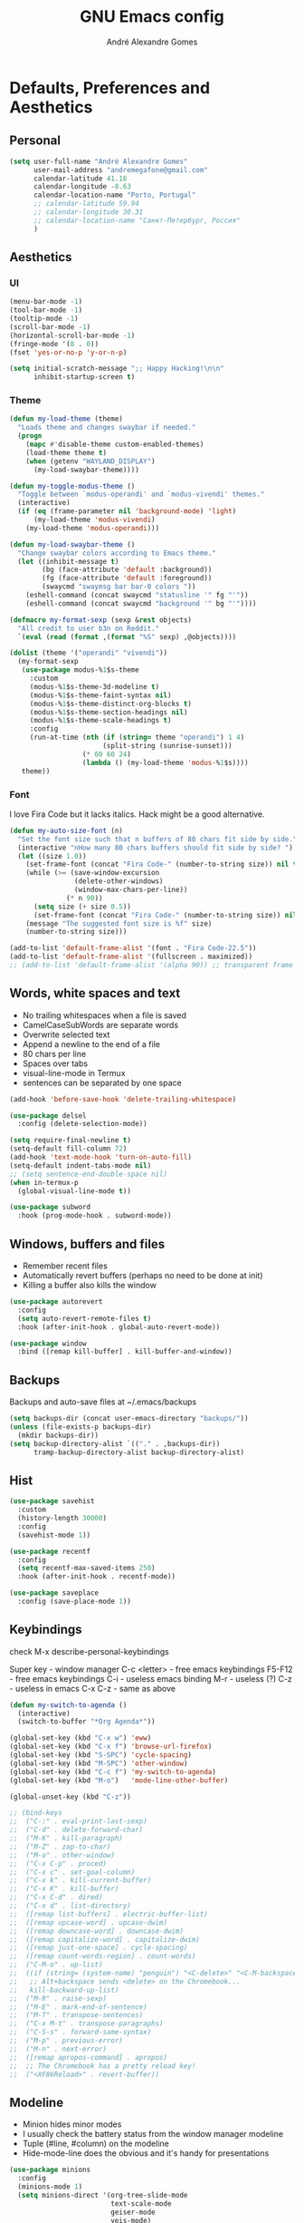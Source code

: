 :HEADER:
#+TITLE: GNU Emacs config
#+AUTHOR: André Alexandre Gomes
#+EMAIL: andremegafone@gmail.com
#+PROPERTY: header-args :results silent
:END:

* Defaults, Preferences and Aesthetics
** Personal
#+begin_src emacs-lisp
  (setq user-full-name "André Alexandre Gomes"
        user-mail-address "andremegafone@gmail.com"
        calendar-latitude 41.16
        calendar-longitude -8.63
        calendar-location-name "Porto, Portugal"
        ;; calendar-latitude 59.94
        ;; calendar-longitude 30.31
        ;; calendar-location-name "Санкт-Петербург, Россия"
        )
#+end_src

** Aesthetics
*** UI
#+begin_src emacs-lisp
  (menu-bar-mode -1)
  (tool-bar-mode -1)
  (tooltip-mode -1)
  (scroll-bar-mode -1)
  (horizontal-scroll-bar-mode -1)
  (fringe-mode '(8 . 0))
  (fset 'yes-or-no-p 'y-or-n-p)

  (setq initial-scratch-message ";; Happy Hacking!\n\n"
        inhibit-startup-screen t)
#+end_src

*** Theme
#+begin_src emacs-lisp
  (defun my-load-theme (theme)
    "Loads theme and changes swaybar if needed."
    (progn
      (mapc #'disable-theme custom-enabled-themes)
      (load-theme theme t)
      (when (getenv "WAYLAND_DISPLAY")
        (my-load-swaybar-theme))))

  (defun my-toggle-modus-theme ()
    "Toggle between `modus-operandi' and `modus-vivendi' themes."
    (interactive)
    (if (eq (frame-parameter nil 'background-mode) 'light)
        (my-load-theme 'modus-vivendi)
      (my-load-theme 'modus-operandi)))

  (defun my-load-swaybar-theme ()
    "Change swaybar colors according to Emacs theme."
    (let ((inhibit-message t)
          (bg (face-attribute 'default :background))
          (fg (face-attribute 'default :foreground))
          (swaycmd "swaymsg bar bar-0 colors "))
      (eshell-command (concat swaycmd "statusline '" fg "'"))
      (eshell-command (concat swaycmd "background '" bg "'"))))

  (defmacro my-format-sexp (sexp &rest objects)
    "All credit to user b3n on Reddit."
    `(eval (read (format ,(format "%S" sexp) ,@objects))))

  (dolist (theme '("operandi" "vivendi"))
    (my-format-sexp
     (use-package modus-%1$s-theme
       :custom
       (modus-%1$s-theme-3d-modeline t)
       (modus-%1$s-theme-faint-syntax nil)
       (modus-%1$s-theme-distinct-org-blocks t)
       (modus-%1$s-theme-section-headings nil)
       (modus-%1$s-theme-scale-headings t)
       :config
       (run-at-time (nth (if (string= theme "operandi") 1 4)
                         (split-string (sunrise-sunset)))
                    (* 60 60 24)
                    (lambda () (my-load-theme 'modus-%1$s))))
     theme))
#+end_src

*** Font
I love Fira Code but it lacks italics. Hack might be a good alternative.

#+begin_src emacs-lisp
  (defun my-auto-size-font (n)
    "Set the font size such that n buffers of 80 chars fit side by side."
    (interactive "nHow many 80 chars buffers should fit side by side? ")
    (let ((size 1.0))
      (set-frame-font (concat "Fira Code-" (number-to-string size)) nil t)
      (while (>= (save-window-excursion
                  (delete-other-windows)
                  (window-max-chars-per-line))
                (* n 90))
        (setq size (+ size 0.5))
        (set-frame-font (concat "Fira Code-" (number-to-string size)) nil t))
      (message "The suggested font size is %f" size)
      (number-to-string size)))

  (add-to-list 'default-frame-alist '(font . "Fira Code-22.5"))
  (add-to-list 'default-frame-alist '(fullscreen . maximized))
  ;; (add-to-list 'default-frame-alist '(alpha 90)) ;; transparent frame
#+end_src

** Words, white spaces and text
- No trailing whitespaces when a file is saved
- CamelCaseSubWords are separate words
- Overwrite selected text
- Append a newline to the end of a file
- 80 chars per line
- Spaces over tabs
- visual-line-mode in Termux
- sentences can be separated by one space

#+begin_src emacs-lisp
  (add-hook 'before-save-hook 'delete-trailing-whitespace)

  (use-package delsel
    :config (delete-selection-mode))

  (setq require-final-newline t)
  (setq-default fill-column 72)
  (add-hook 'text-mode-hook 'turn-on-auto-fill)
  (setq-default indent-tabs-mode nil)
  ;; (setq sentence-end-double-space nil)
  (when in-termux-p
    (global-visual-line-mode t))

  (use-package subword
    :hook (prog-mode-hook . subword-mode))
#+end_src

** Windows, buffers and files
- Remember recent files
- Automatically revert buffers (perhaps no need to be done at init)
- Killing a buffer also kills the window

#+begin_src emacs-lisp
  (use-package autorevert
    :config
    (setq auto-revert-remote-files t)
    :hook (after-init-hook . global-auto-revert-mode))

  (use-package window
    :bind ([remap kill-buffer] . kill-buffer-and-window))
#+end_src

** Backups
Backups and auto-save files at ~/.emacs/backups

#+begin_src emacs-lisp
  (setq backups-dir (concat user-emacs-directory "backups/"))
  (unless (file-exists-p backups-dir)
    (mkdir backups-dir))
  (setq backup-directory-alist `(("." . ,backups-dir))
        tramp-backup-directory-alist backup-directory-alist)
#+end_src

** Hist
#+begin_src emacs-lisp
  (use-package savehist
    :custom
    (history-length 30000)
    :config
    (savehist-mode 1))

  (use-package recentf
    :config
    (setq recentf-max-saved-items 250)
    :hook (after-init-hook . recentf-mode))

  (use-package saveplace
    :config (save-place-mode 1))
#+end_src

** Keybindings
check M-x describe-personal-keybindings

Super key - window manager
C-c <letter> - free emacs keybindings
F5-F12 - free emacs keybindings
C-i - useless emacs binding
M-r - useless (?)
C-z - useless in emacs
C-x C-z - same as above

#+begin_src emacs-lisp
  (defun my-switch-to-agenda ()
    (interactive)
    (switch-to-buffer "*Org Agenda*"))

  (global-set-key (kbd "C-x w") 'eww)
  (global-set-key (kbd "C-x f") 'browse-url-firefox)
  (global-set-key (kbd "S-SPC") 'cycle-spacing)
  (global-set-key (kbd "M-SPC") 'other-window)
  (global-set-key (kbd "C-c f") 'my-switch-to-agenda)
  (global-set-key (kbd "M-o")   'mode-line-other-buffer)

  (global-unset-key (kbd "C-z"))

  ;; (bind-keys
  ;;  ("C-:" . eval-print-last-sexp)
  ;;  ("C-d" . delete-forward-char)
  ;;  ("M-K" . kill-paragraph)
  ;;  ("M-Z" . zap-to-char)
  ;;  ("M-o" . other-window)
  ;;  ("C-x C-p" . proced)
  ;;  ("C-x c" . set-goal-column)
  ;;  ("C-x k" . kill-current-buffer)
  ;;  ("C-x K" . kill-buffer)
  ;;  ("C-x C-d" . dired)
  ;;  ("C-x d" . list-directory)
  ;;  ([remap list-buffers] . electric-buffer-list)
  ;;  ([remap upcase-word] . upcase-dwim)
  ;;  ([remap downcase-word] . downcase-dwim)
  ;;  ([remap capitalize-word] . capitalize-dwim)
  ;;  ([remap just-one-space] . cycle-spacing)
  ;;  ([remap count-words-region] . count-words)
  ;;  ("C-M-o" . up-list)
  ;;  ((if (string= (system-name) "penguin") "<C-delete>" "<C-M-backspace>") .
  ;;   ;; Alt+backspace sends <delete> on the Chromebook...
  ;;   kill-backward-up-list)
  ;;  ("M-R" . raise-sexp)
  ;;  ("M-E" . mark-end-of-sentence)
  ;;  ("M-T" . transpose-sentences)
  ;;  ("C-x M-t" . transpose-paragraphs)
  ;;  ("C-S-s" . forward-same-syntax)
  ;;  ("M-p" . previous-error)
  ;;  ("M-n" . next-error)
  ;;  ([remap apropos-command] . apropos)
  ;;  ;; The Chromebook has a pretty reload key!
  ;;  ("<XF86Reload>" . revert-buffer))
#+end_src

** Modeline
- Minion hides minor modes
- I usually check the battery status from the window manager modeline
- Tuple (#line, #column) on the modeline
- Hide-mode-line does the obvious and it's handy for presentations

#+begin_src emacs-lisp
  (use-package minions
    :config
    (minions-mode 1)
    (setq minions-direct '(org-tree-slide-mode
                           text-scale-mode
                           geiser-mode
                           yeis-mode)
          minions-mode-line-delimiters '("" . "")
          minions-mode-line-lighter "."))

  ;; more info about the battery /sys/class/power_supply/BAT0
  (use-package battery
    :config
    (setq battery-mode-line-format " %p%"
          battery-mode-line-limit 25))

  (column-number-mode)

  (use-package hide-mode-line
    :defer t)
#+end_src

** Cursor
- Preserve cursor position after C-v or M-v
- Preserve cursor position after closing a file
- Avy moves my cursor around

change this keybinding to C-m, C-i or M-j?
#+begin_src emacs-lisp
  (setq scroll-preserve-screen-position 'always)
  (setq blink-cursor-blinks 2)

  (use-package avy
    :bind ("C-r" . avy-goto-word-1))
#+end_src

* Programming
** Languages
*** Python
Add binds only to python-mode-map

#+begin_src emacs-lisp
  (use-package elpy
    :defer t
    :init
    (advice-add 'python-mode :before 'elpy-enable)
    :custom
    (python-shell-interpreter "ipython")
    (python-shell-interpreter-args "-i --simple-prompt")
    ;; :bind
    ;; ("C-c p" . elpy-autopep8-fix-code)
    ;; ("C-c b" . elpy-black-fix-code)
    )

  ;; (use-package company-jedi
  ;;   :config (add-to-list 'company-backends 'company-jedi))

  ;; (use-package ein)

  ;; (add-hook 'python-mode-hook (lambda ()
  ;;                               (require 'sphinx-doc)
  ;;                               (sphinx-doc-mode t)))

  (add-hook 'python-mode-hook
            (setq-default electric-indent-inhibit t))

  (use-package python
    :bind (:map inferior-python-mode-map
            ("M-p" . comint-previous-matching-input-from-input)
            ("M-n" . comint-next-matching-input-from-input)))
#+end_src

*** Haskell
#+begin_src emacs-lisp
  ;; (use-package haskell-mode)

  ;; (add-hook 'haskell-mode-hook
  ;;           (lambda ()
  ;;             (haskell-doc-mode)
  ;;             (turn-on-haskell-indent)))
#+end_src

*** Bash
**** Shell
#+begin_src emacs-lisp
  (use-package shell
    :bind (:map shell-mode-map
          ("M-p" . comint-previous-matching-input-from-input)
          ("M-n" . comint-next-matching-input-from-input)
          ("SPC" . comint-magic-space)))
#+end_src

**** Eshell
[[https://emacs.stackexchange.com/questions/27849/how-can-i-setup-eshell-to-use-ivy-for-tab-completion][ivy in eshell]]
#+begin_src emacs-lisp
  (use-package eshell
    :custom
    ;; (pcomplete-cycle-completions nil)
    ;; (eshell-history-file-name (expand-file-name "~/.bash_history"))
    (eshell-history-size 1000)
    (eshell-prefer-list-functions t)
    :init (require 'esh-module)
    :config
    (add-to-list 'eshell-modules-list 'eshell-tramp)
    :hook
    (eshell-mode-hook . (lambda () (company-mode -1)))
    (eshell-mode-hook . (lambda ()
                          (define-key eshell-mode-map (kbd "<tab>")
        (lambda () (interactive) (completion-at-point))))))

  ;; (add-hook 'eshell-mode-hook
  ;; (lambda ()
  ;;   (define-key eshell-mode-map (kbd "<tab>")
  ;;     (lambda () (interactive) (completion-at-point)))))

  (use-package em-term
    :config
    (add-to-list 'eshell-visual-commands "nmtui")
    (add-to-list 'eshell-visual-commands "alsamixer"))
#+end_src

**** Term
#+begin_src emacs-lisp
  ;; (use-package term
  ;;   :bind (("C-c t" . term)
  ;;          :map term-mode-map
  ;;          ("M-p" . term-send-up)
  ;;          ("M-n" . term-send-down)
  ;;          :map term-raw-map
  ;;          ("M-o" . other-window)
  ;;          ("M-p" . term-send-up)
  ;;          ("M-n" . term-send-down)))
#+end_src

*** Elisp
#+begin_src emacs-lisp
  (use-package flycheck-package
    :after flycheck
    :config
    (flycheck-package-setup))

  (use-package package-lint-flymake
    :after flymake
    :hook (emacs-lisp-mode-hook . package-lint-flymake-setup)
    :config
    (remove-hook 'flymake-diagnostic-functions 'flymake-proc-legacy-flymake))

  (define-key lisp-mode-shared-map (kbd "RET")
    'reindent-then-newline-and-indent)

  (add-hook 'emacs-lisp-mode-hook 'turn-on-eldoc-mode)
  (add-hook 'emacs-lisp-mode-hook 'my-starter-kit-remove-elc-on-save)

  (defun my-starter-kit-remove-elc-on-save ()
    "If you're saving an elisp file, likely the .elc is no longer valid."
    (make-local-variable 'after-save-hook)
    (add-hook 'after-save-hook
              (lambda ()
                (if (file-exists-p (concat buffer-file-name "c"))
                    (delete-file (concat buffer-file-name "c"))))))
#+end_src

*** COMMENT Scala
#+begin_src emacs-lisp
  (use-package scala-mode
    :disabled)

  (use-package ensime
    :disabled)
  (add-hook 'scala-mode-hook 'ensime-scala-mode-hook)
#+end_src

*** COMMENT Golang
Requires gocode for the autocomplete to work.

#+begin_src emacs-lisp
  (use-package go-mode
    :disabled
    :defer t)

  (use-package company-go
    :disabled
    :defer t
    :config (add-to-list 'company-backends 'company-go))
#+end_src

*** \LaTeX
#+begin_src emacs-lisp
  (use-package auctex
    :defer t
    :config
    (setq TeX-auto-save t
          TeX-parse-self t)
    (setq-default TeX-master nil))
#+end_src

** Version Control
#+begin_src emacs-lisp
  (use-package magit
    :config
    (setq magit-display-buffer-function
          (quote magit-display-buffer-same-window-except-diff-v1))
    :bind ("C-x g" . magit-status))

  ;; to avoid passphrase prompts
  (use-package ssh-agency)

  (use-package diff-hl
    :config
    (global-diff-hl-mode)
    (add-hook 'magit-post-refresh-hook 'diff-hl-magit-post-refresh))

  ;; (use-package gitignore-mode)
#+end_src

** Files
*** Yaml
#+begin_src emacs-lisp
  (use-package yaml-mode
    :mode (("\\.yml\\'" . yaml-mode)
           ("\\.yaml\\'" . yaml-mode)))
#+end_src

*** CSV
#+begin_src emacs-lisp
  (use-package csv-mode
    :defer t)
#+end_src

** Misc
*** Projectile
#+begin_src emacs-lisp
  (use-package projectile
    :init
    (projectile-mode 1)
    :config
    (setq projectile-completion-system 'ivy)
    :bind-keymap
    ("C-c p" . projectile-command-map))
#+end_src

*** Colorful delimiters
#+begin_src emacs-lisp
  (use-package rainbow-delimiters
    :hook (prog-mode-hook . rainbow-delimiters-mode))
#+end_src

*** Pretty mode
Global pretty mode breaks html export of org-mode files when there are functions
in python source code blocks.

#+begin_src emacs-lisp
  (use-package pretty-mode
    :disabled
    :config
    (require 'pretty-mode)
    (global-pretty-mode t)
    (pretty-activate-groups
     '(:sub-and-superscripts :arithmetic-nary :quantifiers :types)))

  (global-prettify-symbols-mode t)
#+end_src

*** Parenthesis
#+begin_src emacs-lisp
  (use-package smartparens
    :config
    (require 'smartparens-config)
    (sp-local-pair 'org-mode "$$" "$$")
    (show-smartparens-global-mode)
    (smartparens-global-mode)
    :hook (prog-mode-hook . smartparens-strict-mode))

  ;; built-in package
  ;; (use-package paren
  ;;   :config
  ;;   (show-paren-mode)
  ;;   (setq show-paren-delay 0
  ;;         ;; show-paren-when-point-inside-paren t
  ;;         show-paren-when-point-in-periphery t
  ;;         )
  ;;   :hook (after-init-hook . show-paren-mode))
#+end_src

* Org
#+begin_src bash
  owncloudcmd -s -u user -p pw $HOME/NextCloud/ https://cloud.owncube.com/remote.php/webdav/
#+end_src

- Syncthing vs Nextcloud vs cron/rsync?

** Basics
#+begin_src emacs-lisp
  (use-package org
    :custom
    (org-use-speed-commands t)
    (org-special-ctrl-a/e t)
    (org-special-ctrl-k t)
    ;; (org-cycle-global-at-bob t)
    (org-list-demote-modify-bullet '(("-" . "+") ("+" . "-")))
    (org-list-indent-offset 1)
    (org-return-follows-link t)
    (org-agenda-skip-deadline-prewarning-if-scheduled t)
    (org-agenda-include-diary t)
    (org-agenda-start-on-weekday nil)
    (org-agenda-files '("~/NextCloud/org"))
    (org-directory "~/NextCloud/org/")
    (org-todo-keywords '((sequence "TODO(t!)"
                                   "WIP(s!)"
                                   "WAITING(w@)"
                                   "|"
                                   "DONE(d!)"
                                   "NOT TODO(n@)"
                                   "CANCELED(c@)")))
    (org-todo-keyword-faces '(("WIP" . "orange")
                              ("WAITING" . "orange")))
    ;; (org-fontify-done-headline t)
    ;; (orgtbl-mode t)
    (org-hide-leading-stars t)
    ;; (org-startup-indented t)
    (org-startup-with-inline-images t)
    (org-image-actual-width 500)
    (org-format-latex-options (plist-put org-format-latex-options :scale 1.5))
    (org-preview-latex-image-directory "ltximg/")

    :config
    (customize-set-variable
     'org-structure-template-alist
     (append org-structure-template-alist
             '(("thm"  . "theorem")
               ("pf"   . "proof")
               ("lem"  . "lemma")
               ("cor"  . "corollary")
               ("def"  . "definition")
               ("rem"  . "remark")
               ("exer" . "exercise")
               ("prop" . "proposition")
               ("el"   . "src emacs-lisp"))))

    :bind
    ("C-c a"     . org-agenda)
    ("C-c l"     . org-store-link)
    ("C-c c"     . org-capture)
    ("C-c j"     . my-org-checkbox-next)
    ("<mouse-1>" . my-org-checkbox-next))

  ;; (global-set-key (kbd "C-'") nil)
#+end_src

** Literate Programming
#+begin_src emacs-lisp
  (setq org-src-fontify-natively t
        org-src-tab-acts-natively t
        org-edit-src-persistent-message nil
        org-src-window-setup 'current-window
        org-confirm-babel-evaluate nil)

  ;; (use-package ob-ipython
  ;;   :defer t)

  ;; (use-package ob-go
  ;;   :defer t)

  (org-babel-do-load-languages
   'org-babel-load-languages
   '((emacs-lisp . t)
     (scheme     . t)
     (python     . t)
     (ipython    . t)
     (haskell    . t)
     ;; (go         . t)
     (latex      . t)
     (shell      . t)
     (ditaa      . t)))
#+end_src

** Exports
- Ox-beamer exports org files to beamer presentation
- Minted gives syntax highlighting to latex exports
- Htmlize gives syntax highlighting to html exports

[[http://mirrors.ibiblio.org/CTAN/macros/latex/required/amscls/doc/amsthdoc.pdf][amsthm package documentation]]
[[https://github.com/dangom/org-thesis][org/tex tips]]

#+begin_src emacs-lisp
  (require 'ox-beamer)
  ;; (setq org-latex-listings 'minted)
  ;; (add-to-list 'org-latex-packages-alist '("newfloat" "minted"))

  ;; for exporting in foreing languages
  (add-to-list 'org-latex-packages-alist
               '("AUTO" "babel" t ("pdflatex")))
  (add-to-list 'org-latex-packages-alist
                         '("AUTO" "polyglossia" t ("xelatex" "lualatex")))

  ;; this should be added at the end of the list rather
  ;; (add-to-list 'org-latex-default-packages-alist '("" "amsthm" t))
  (add-to-list 'org-latex-packages-alist '("" "listings"))
  (setq org-latex-listings t)

  (add-to-list 'org-latex-classes
               '("aadcg-article"
  "\\documentclass[11pt]{amsart}
  [DEFAULT-PACKAGES]
  [PACKAGES]
  \\usepackage{amsthm}
  \\newtheorem{theorem}{Theorem}[section]
  \\newtheorem{lemmma}[theorem]{Lemma}
  \\newtheorem{proposition}[theorem]{Proposition}
  \\newtheorem{corollary}[theorem]{Corollary}

  \\theoremstyle{definition}
  \\newtheorem{definition}{Definition}[section]
  \\newtheorem{example}{Example}[section]
  \\newtheorem{exercise}[exa]{Exercise}

  \\theoremstyle{remark}
  \\newtheorem{remark}{Remark}
  \\newtheorem{note}{Note}
  \\newtheorem{case}{case}
  [EXTRA]"
                 ("\\section{%s}" . "\\section*{%s}")
                 ("\\subsection{%s}" . "\\subsection*{%s}")
                 ("\\subsubsection{%s}" . "\\subsubsection*{%s}")
                 ("\\paragraph{%s}" . "\\paragraph*{%s}")
                 ("\\subparagraph{%s}" . "\\subparagraph*{%s}")))

  (use-package htmlize)
#+end_src

** Packages and Extensions
[[https://orgmode.org/worg/org-contrib/org-drill.html][tutorial]]

#+begin_src emacs-lisp
  (use-package org-drill
    :config
    (require 'org-drill)
    (setq org-drill-save-buffers-after-drill-sessions-p nil
          org-drill-scope 'tree))

  (use-package org-drill-table)

  (use-package cdlatex
    :defer t
    :hook (org-mode-hook . org-cdlatex-mode))

  (defun my-org-checkbox-next ()
    "Mark checkboxes and sort."
    (interactive)
    (let ((home (point)))
      (when (org-at-item-checkbox-p)
        (org-toggle-checkbox)
        (org-sort-list nil ?x)
        (goto-char home))))

  (defun my-org-replace-link-by-link-description ()
    "Replace org link by its description or url."
    (interactive)
    (if (org-in-regexp org-bracket-link-regexp 1)
        (let ((remove (list (match-beginning 0) (match-end 0)))
              (description (if (match-end 3)
                               (org-match-string-no-properties 3)
                             (org-match-string-no-properties 1))))
          (apply 'delete-region remove)
          (insert description))))

  (defun my-diary-last-day-of-month (date)
    "Return `t` if DATE is the last day of the month.

  Credit to https://emacs.stackexchange.com/a/31708/19054."
    (let* ((day (calendar-extract-day date))
           (month (calendar-extract-month date))
           (year (calendar-extract-year date))
           (last-day-of-month
            (calendar-last-day-of-month month year)))
      (= day last-day-of-month)))

  ;; org-cycle if tree is all checkboxes are ticked
  ;; (defun my-org-at-item-checkbox-p ()
  ;;   "Is point at a line starting a plain-list item with a checklet?"
  ;;   (org-list-at-regexp-after-bullet-p "\\(\\[[- X]\\]\\)[ \t]+"))
  ;; (cookie-re "\\(\\(\\[[0-9]*%\\]\\)\\|\\(\\[[0-9]*/[0-9]*\\]\\)\\)")
  ;; matches digits / same digits
  ;; \[\([0-9]*\)/\1\]

#+end_src

** Presenting
#+begin_src emacs-lisp
  (use-package org-tree-slide
    :config
    (setq org-tree-slide-slide-in-effect nil
          org-tree-slide-cursor-init nil
          org-tree-slide-never-touch-face t
          org-tree-slide-activate-message "Welcome to my presentation!"
          org-tree-slide-deactivate-message "Hope you have enjoyed!")

    (defun my-presenting ()
      "Presenting mode"
      (interactive)
      (hide-mode-line-mode)
      (global-diff-hl-mode 0)
      (setq global-hl-line-mode nil)
      (my-auto-size-font 1))

    (defun my-non-presenting ()
      "Non-presenting mode"
      (interactive)
      (setq hide-mode-line-mode t)
      (global-diff-hl-mode)
      (global-hl-line-mode)
      (my-auto-size-font 2))

    :hook
    ((org-tree-slide-play-hook . my-presenting)
     (org-tree-slide-stop-hook . my-non-presenting))

    :bind
    ("<f8>" . org-tree-slide-mode)
    ("<f7>" . org-tree-slide-play-with-timer)
    ("C->"  . org-tree-slide-move-next-tree)
    ("C-<"  . org-tree-slide-move-previous-tree))
#+end_src

** Look and Feel
#+begin_src emacs-lisp
  (use-package org-superstar
    :after org
    :custom
    (org-superstar-headline-bullets-list '("§"))
    :hook (org-mode-hook . org-superstar-mode))
#+end_src

* Emacs OS - The Kitchen Sink
** Guix
[[https://hpc.guix.info/browse][searching for Guix packages on the web]]

#+begin_src emacs-lisp
  (use-package guix
    :bind ("s-g" . guix))

  (use-package pretty-sha-path)

  (defun guix-or-nix-p ()
    "Return t if the nix package manager is available."
    (or (not (null (shell-command-to-string "which guix")))
        (not (null (shell-command-to-string "which nix")))))

#+end_src

** COMMENT Nix
#+begin_src emacs-lisp

#+end_src

** Ibuffer
#+begin_src emacs-lisp
  (use-package ibuffer
    :custom
    (ibuffer-expert t)
    (ibuffer-default-sorting-mode 'major-mode)
    :hook
    (ibuffer-mode-hook . hl-line-mode)
    :bind (("C-x C-b" . ibuffer)))
#+end_src

** Dired
[[info:emacs#Dired][Documentation]]

#+begin_src emacs-lisp
  (use-package dired
    :config
    (setq dired-recursive-copies 'always
          dired-recursive-deletes 'always
          ;; delete-by-moving-to-trash t
          dired-listing-switches "-Atrhl --group-directories-first"
          dired-auto-revert-buffer t)
    :hook ((dired-mode-hook . hl-line-mode))
    :bind ("C-x C-j" . dired-jump))
#+end_src

** Checking
*** Flycheck
#+begin_src emacs-lisp
  ;; (use-package flycheck
  ;;   :init
  ;;   (global-flycheck-mode t))
#+end_src

*** Flyspell
#+begin_src emacs-lisp
  (when window-system
    (use-package flyspell
      :defer t
      :config
      (flyspell-prog-mode)))
      ;; (when org-mode-hook
      ;;   (flyspell-mode-off))))
#+end_src

** PDF
#+begin_src emacs-lisp
  (use-package pdf-tools
    :when window-system
    :custom (pdf-view-midnight-colors '("#ffffff" . "#000000"))
    :config
    ;; (setq image-scaling-factor 1) ; Emacs 27 needs this
    ;; this is a hack so that I can use docview links in org-mode
    (defalias 'doc-view-goto-page 'pdf-view-goto-page)
    :mode ("\\.pdf\\'" . pdf-view-mode)
    :hook
    ((pdf-view-mode-hook . pdf-view-fit-height-to-window)
     (pdf-view-mode-hook . pdf-links-minor-mode)
     (pdf-view-mode-hook . pdf-annot-minor-mode)
     (pdf-view-mode-hook . pdf-view-auto-slice-minor-mode)
     (pdf-view-mode-hook . (lambda ()
                             (when (eq
                                    (frame-parameter nil 'background-mode)
                                    'dark)
                               (pdf-view-midnight-minor-mode))))))
#+end_src

** epub
#+begin_src emacs-lisp
  (use-package nov
    :custom
    (nov-text-width 80)
    :mode ("\\.epub\\'" . nov-mode))
#+end_src

** Expand region
#+begin_src emacs-lisp
  (use-package expand-region
    :bind ("C-=". 'er/expand-region))
#+end_src

** Emacs completion
[[info:ivy#Top][Documentation]]

#+begin_src emacs-lisp
  (use-package ivy
    :custom
    (ivy-count-format "%d/%d ")
    (ivy-extra-directories nil)
    (ivy-initial-inputs-alist nil)
    (ivy-use-virtual-buffers t)
    ;; (ivy-read-action-function 'ivy-read-action-ivy)
    ;; (ivy-height-alist '((t lambda (_caller) (/ (window-height) 3))))
    :config
    (ivy-mode 1)
    (add-to-list 'ivy-format-functions-alist '(t . ivy-format-function-arrow))
    :bind
    ("C-x B" . ivy-switch-buffer-other-window))

  (use-package counsel
    :after ivy
    :config
    (counsel-mode)
    :bind
    ("C-x 8" . counsel-unicode-char))

  (use-package swiper
    :after ivy
    :bind
    ("C-s" . swiper))

  (use-package smex
    :custom (smex-save-file (concat user-emacs-directory ".smex")))

  (use-package ivy-posframe
    :after ivy
    :config
    (setq ivy-posframe-parameters
          '((internal-border-width . 4)
            (alpha . 10)))
    (setq ivy-posframe-height-alist
          '((swiper . 15)
            (swiper-isearch . 15)
            (t . 10)))
    (setq ivy-posframe-display-functions-alist
          '((complete-symbol . ivy-posframe-display-at-point)
            (swiper . nil)
            (swiper-isearch . nil)
            (t . ivy-posframe-display-at-frame-center)))
    (setq ivy-posframe-width nil)
    (ivy-posframe-mode 1))
#+end_src

** Auto-complete
[[https://company-mode.github.io/][Documentation]]

#+begin_src emacs-lisp
  (use-package company
    :config
    (global-company-mode 1)
    (setq company-require-match nil
          company-idle-delay 0.1
          company-selection-wrap-around t)
    (define-key company-active-map (kbd "RET") nil)
    (define-key company-active-map (kbd "<return>") nil)
    (define-key company-active-map (kbd "C-j") 'company-complete-selection)
    (define-key company-active-map (kbd "<tab>")
    'company-complete-common-or-cycle)
    (define-key company-active-map (kbd "C-n") 'company-select-next)
    (define-key company-active-map (kbd "C-p") 'company-select-previous))
#+end_src

** Elmacro
#+begin_src emacs-lisp
  (use-package elmacro
    :defer t)
#+end_src

** IRC (freenode)
#+begin_src emacs-lisp
  (use-package erc
    :config
    (defun my-freenode ()
      (interactive)
      (let ((erc-plist (car (auth-source-search :host "irc.freenode.net")))
            (erc-prompt-for-password nil))
        (setq erc-server "irc.freenode.net")
        (setq erc-nick (plist-get erc-plist :user))
        (setq erc-password (funcall (plist-get erc-plist :secret)))
        (erc))))
#+end_src

** Games
#+begin_src emacs-lisp
  (use-package speed-type
    :defer t)
#+end_src

** Google Translate
#+begin_src emacs-lisp
  (use-package google-translate
    :defer t
    :config
    (setq google-translate-default-source-language "auto"
          google-translate-default-target-language "en"
          google-translate-backend-method 'emacs)
    (require 'google-translate-default-ui)
    :bind
    ("C-c t" . google-translate-at-point)
    ("C-c T" . google-translate-query-translate))
#+end_src

** Media
Requires mpv.

#+begin_src emacs-lisp
  (use-package emms
    :config
    (require 'emms-setup)
    (emms-standard)
    (emms-default-players)

    (defun my-emms-play-url-at-point ()
      "Same as `emms-play-url' but with url at point."
      (interactive)
      (emms-play-url (url-get-url-at-point)))

    :bind
    ("<XF86AudioPlay>" . emms-pause)
    ("<XF86AudioNext>" . emms-next)
    ("<XF86AudioPrev>" . emms-previous))
#+end_src

** Regional
*** Input Method
Всё ясно, да?

#+begin_src emacs-lisp
  (setq yeis-dir (expand-file-name "repos/emacs-yeis/" "~"))

  (load-file (concat yeis-dir "yeis.el"))
  (load-file (concat yeis-dir "x-leim/robin-packages.el"))
  (load-file (concat yeis-dir "x-leim/x-leim-list.el"))

  (setq default-input-method "robin-russian"
        yeis-path-plain-word-list (concat yeis-dir "wordlist"))
  (setq-default robin-current-package-name "robin-russian")
  (global-set-key (kbd "C-|") 'yeis-transform-previous-word)
  ;; (global-set-key (kbd "C-x C-\\") 'yeis-transform-previous-word)

  (defun my-change-to-dict (dict)
    "Change to the dictionary given by string DICT."
    (let ((inhibit-message t))
      (ispell-change-dictionary dict)))

  (add-hook 'input-method-activate-hook
            (lambda () (my-change-to-dict "ru")))

  (add-hook 'input-method-deactivate-hook
            (lambda () (my-change-to-dict "en")))
#+end_src

*** Calendar
#+begin_src emacs-lisp
  (use-package calendar
    :config (setq calendar-week-start-day 1)
    :hook (calendar-today-visible-hook . calendar-mark-today))
#+end_src

*** Clock
#+begin_src emacs-lisp
  (use-package time
    :config
    (setq display-time-format " %k:%M %a %d %b"
          display-time-default-load-average nil
          display-time-world-list '(("Europe/Moscow" "Москва")
                                    ("Europe/Lisbon" "Lisboa"))))
#+end_src

*** Holidays
#+begin_src emacs-lisp
  (setq holiday-bahai-holidays nil
        holiday-oriental-holidays nil
        holiday-islamic-holidays nil
        holiday-hebrew-holidays nil
        holiday-christian-holidays nil

        holiday-general-holidays
        '(;; Portuguese Public Holidays
          (holiday-fixed 1 1      "Ano Novo")
          (holiday-easter-etc -47 "Carnaval")
          (holiday-easter-etc -2  "Sexta-feira Santa")
          (holiday-easter-etc 0   "Domingo de Páscoa")
          (holiday-fixed 3 19     "Dia do Pai")
          (holiday-fixed 4 25     "Dia da Liberdade")
          (holiday-fixed 5 1      "Dia do Trabalhador")
          (holiday-easter-etc +60 "Corpo de Deus")
          (holiday-float 5 0 1    "Dia da Mãe")
          (holiday-fixed 6 10     "Dia de Portugal, de Camões e das
          Comunidades Portuguesas")
          (holiday-fixed 8 15     "Assunção de Nossa Senhora")
          (holiday-fixed 10 5     "Implantação da República")
          (holiday-fixed 11 1     "Dia de Todos-os-Santos")
          (holiday-fixed 12 1     "Restauração da Independência")
          (holiday-fixed 12 8     "Imaculada Conceição")
          (holiday-fixed 12 45    "Consoada")
          (holiday-fixed 12 25    "Natal")

          ;; Russian Public Holidays
          (holiday-fixed 1 1  "Новый год")
          (holiday-fixed 1 2  "Новогодние каникулы")
          (holiday-fixed 1 3  "Новогодние каникулы")
          (holiday-fixed 1 4  "Новогодние каникулы")
          (holiday-fixed 1 5  "Новогодние каникулы")
          (holiday-fixed 1 6  "Новогодние каникулы")
          (holiday-fixed 1 7  "Рождество Христово")
          (holiday-fixed 1 8  "Новогодние каникулы")
          (holiday-fixed 2 23 "День защитника Отечества")
          (holiday-fixed 3 8  "Международный женский день")
          (holiday-fixed 5 1  "Праздник Весны и Труда")
          (holiday-fixed 5 9  "День Победы")
          (holiday-fixed 6 12 "День России")
          (holiday-fixed 11 4 "День народного единства")

          ;; American Public Holidays
          ;; (holiday-float 1 1 3 "Martin Luther King Day")
          ;; (holiday-fixed 2 2 "Groundhog Day")
          (holiday-fixed 2 14 "Valentine's Day")
          ;; (holiday-float 2 1 3 "President's Day")
          ;; (holiday-fixed 3 17 "St. Patrick's Day")
          (holiday-fixed 4 1 "April Fools' Day")
          ;; (holiday-float 5 0 2 "Mother's Day")
          ;; (holiday-float 5 1 -1 "Memorial Day")
          ;; (holiday-fixed 6 14 "Flag Day")
          ;; (holiday-float 6 0 3 "Father's Day")
          ;; (holiday-fixed 7 4 "Independence Day")
          ;; (holiday-float 9 1 1 "Labor Day")
          ;; (holiday-float 10 1 2 "Columbus Day")
          (holiday-fixed 10 31 "Halloween")
          ;; (holiday-fixed 11 11 "Veteran's Day")
          ;; (holiday-float 11 4 4 "Thanksgiving")
          )

        holiday-other-holidays
        '(;; Days Off for 2019
          ;; (holiday-fixed 12 24 "Day Off")
          ;; (holiday-fixed 12 26 "Day Off")

          ;; Company Holidays for 2019
          ;; (holiday-fixed 7 19 "Company Holiday")
          )

          holiday-local-holidays
          '(;; Porto, PT
            (holiday-fixed 6 24 "Dia de São João")
            ;; Санкт-Петербург, Россия
            (holiday-fixed 1 27 "День Снятия Блокады")
            (holiday-fixed 5 27 "День Города")))
#+end_src

** Man
#+begin_src emacs-lisp
  (setq Man-notify-method 'pushy)
#+end_src

** Browser (eww)
#+begin_src emacs-lisp
  (use-package shr
    :custom
    (shr-use-fonts nil)
    (shr-use-colors nil)
    (shr-max-image-proportion 0.7)
    (shr-width (current-fill-column)))

  (use-package eww
    ;; :config
    ;; (setq eww-suggest-uris '(eww-links-at-point
    ;;                          thing-at-point-url-at-point
    ;;                          word-at-point)) ; removed eww-current-url
    :custom
    (eww-suggest-uris '(eww-links-at-point
                        thing-at-point-url-at-point
                        word-at-point)))

  (use-package browse-url
    :custom
    (browse-url-browser-function '(("youtube" . browse-url-firefox)
                                   (".*" . eww-browse-url))))
#+end_src

** Telegram
#+begin_src emacs-lisp
  (use-package telega
    :unless in-termux-p
    :custom (telega-chat-fill-column 70)
    :bind ("s-t" . telega))

  ;; number of unread messages
  ;; (plist-get telega--unread-message-count :unread_unmuted_count)

  (use-package emojify
    :custom (emojify-company-tooltips-p t)
    :hook
    (telega-chat-mode-hook . emojify-mode)
    ;; (emojify-mode-line-mode)
    )

  (use-package company-emoji
    :config
    (add-to-list 'company-backends 'company-emoji))
#+end_src

** Email (gnus)
[[https://protesilaos.com/dotemacs/#h:5ad80664-3163-4d9d-be65-462637d77903][configuring email]]
[[https://www.emacswiki.org/emacs/GnusTutorial][gnus tutorial]]

[[https://github.com/redguardtoo/mastering-emacs-in-one-year-guide/blob/master/gnus-guide-en.org#my-gnusel][another gnus tutorial]]

[[https://www.fsf.org/resources/webmail-systems][fsf advice]]
[[https://github.com/kensanata/ggg#gmail-gnus-gpg-guide-gggg][how to encrypt]]

#+begin_src emacs-lisp
  (use-package gnus
    :config
    (setq gnus-inhibit-startup-message t
          gnus-interactive-exit 'quiet)
    :hook
    (message-send-hook . ispell-message)
    ;; (after-init-hook . gnus)
    ;; (kill-emacs-hook . gnus-group-exit)
    )

  (use-package sendmail
    :custom
    (mail-signature
     "\n\n-- \nAndré Alexandre Gomes\n\"Free Thought, Free World\"")
    (message-signature
     "\n\n-- \nAndré Alexandre Gomes\n\"Free Thought, Free World\""))

  ;; WIP
  (defun my-mail-missing-attachment-p ()
    "Return t if an attachment is missing."
    (interactive)
    (save-excursion
      (goto-char (message-goto-body))
      (when (re-search-forward "attach")
        (message "Did you forget to attach something?"))))
#+end_src

** Weather
#+begin_src emacs-lisp
  (use-package wttrin
    :custom
    (wttrin-default-cities '("Saint Petersburg"
                             "Porto"
                             "Oliveira de Azeméis")))
#+end_src

** Screencast utilities
 #+begin_src emacs-lisp
   (use-package gif-screencast
     :config
     (when (getenv "WAYLAND_DISPLAY")
       (setq gif-screencast-program "grim"
             gif-screencast-args nil))
     :bind ("<f9>" . gif-screencast-start-or-stop))

   (use-package keycast
     :config
     (add-to-list 'keycast-substitute-alist '(self-insert-command nil nil))
     (setq keycast-separator-width 2))

   ;; this is useless, kind of similar to my-auto-size-font
   ;; (use-package default-text-scale
   ;;   :defer t)
 #+end_src

* My Kitchen Sink
** Metaconfiguring
Visit and reload this config
#+begin_src emacs-lisp
  (defun my-config-visit ()
    "Visit ~/.emacs.d/config.org."
    (interactive)
    (find-file "~/.emacs.d/config.org"))

  (global-set-key (kbd "C-c e") 'my-config-visit)

  ;; (load user-init-file)
#+end_src

** Learning Russian
- how to open in new eww buffer is one already exists?
- add method to look for the root of the work if verb if conjugated,
  adjective/noun is declinated ([[https://unix.stackexchange.com/questions/154098/copy-the-last-emacs-message-into-the-current-buffer][see]])

#+begin_src emacs-lisp
  (defun my-openru-search (word)
    "Search for WORD using https://en.openrussian.org."
    (interactive "MЧто для Вас сударь? ")
    (let ((url "https://en.openrussian.org/ru/"))
      (eww (concat url word))
      (sleep-for 1)
      (my-openru-focus)))

  (defun my-openru-search-at-point ()
    "Search using https://en.openrussian.org at point."
    (interactive)
    (let ((url "https://en.openrussian.org/ru/"))
      (eww (concat url (current-word)))
      (sleep-for 1)
      (my-openru-focus)))

  (defun my-openru-focus ()
    "Move the cursor to the relevant content of https://en.openrussian.org."
    (progn
      (forward-paragraph 5)
      (forward-line 1)
      (recenter-top-bottom 2)))
#+end_src

* Startup
** Server
#+begin_src emacs-lisp
  (use-package server
    :hook
    (after-init-hook . (lambda () (unless (server-running-p) (server-start)))))
#+end_src

** Desktop
[[info:emacs#Saving Emacs Sessions][Documentation]]

#+begin_src emacs-lisp
  (use-package desktop
    :custom
    (desktop-auto-save-timeout 300)
    (desktop-dirname "~/.emacs.d/")
    (desktop-files-not-to-save nil)
    (desktop-globals-to-clear nil)
    (desktop-restore-eager 3)
    (desktop-restore-frames nil)
    (desktop-lazy-verbose nil)
    (desktop-load-locked-desktop t)
    :config
    (desktop-save-mode 1)
    ;; :hook (server-after-make-frame-hook . desktop-read)
    )
#+end_src

* Ideas
- write use-package extension that ensures guix emacs packages
- [[https://guix.gnu.org/blog/2018/guix-on-android/][try guix on android]]
